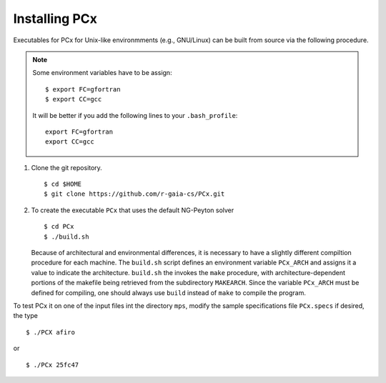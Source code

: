 Installing PCx
==============

Executables for PCx for Unix-like environmments (e.g., GNU/Linux) can be built
from source via the following procedure.

.. note::

   Some environment variables have to be assign::

    $ export FC=gfortran
    $ export CC=gcc

   It will be better if you add the following lines to your ``.bash_profile``::

    export FC=gfortran
    export CC=gcc

#. Clone the git repository. ::

    $ cd $HOME
    $ git clone https://github.com/r-gaia-cs/PCx.git

#. To create the executable ``PCx`` that uses the default NG-Peyton solver ::

    $ cd PCx
    $ ./build.sh

   Because of architectural and environmental differences, it is necessary to
   have a slightly different compiltion procedure for each machine. The
   ``build.sh`` script defines an environment variable ``PCx_ARCH`` and assigns
   it a value to indicate the architecture. ``build.sh`` the invokes the
   ``make`` procedure, with architecture-dependent portions of the makefile
   being retrieved from the subdirectory ``MAKEARCH``. Since the variable
   ``PCx_ARCH`` must be defined for compiling, one should always use ``build``
   instead of ``make`` to compile the program.

To test PCx it on one of the input files int the directory ``mps``, modify the
sample specifications file ``PCx.specs`` if desired, the type ::

    $ ./PCX afiro

or ::

    $ ./PCx 25fc47
